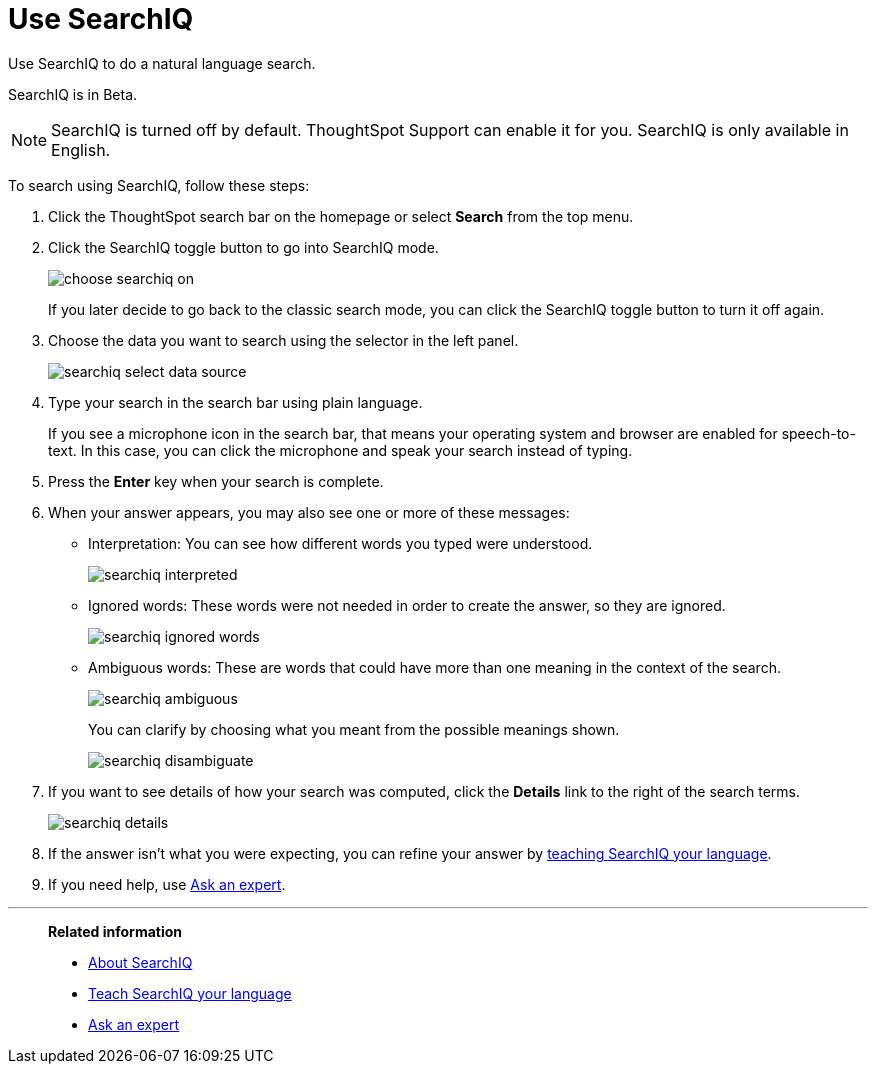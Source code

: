 = Use SearchIQ
:last_updated: 11/19/2019

Use SearchIQ to do a natural language search.

SearchIQ is in [.label.label-beta]#Beta#.

NOTE: SearchIQ is turned off by default. ThoughtSpot Support can enable it for you.
SearchIQ is only available in English.

To search using SearchIQ, follow these steps:

. Click the ThoughtSpot search bar on the homepage or select *Search* from the top menu.
. Click the SearchIQ toggle button to go into SearchIQ mode.
+
image::choose_searchiq_on.png[]
+
If you later decide to go back to the classic search mode, you can click the SearchIQ toggle button to turn it off again.

. Choose the data you want to search using the selector in the left panel.
+
image::searchiq_select_data_source.png[]

. Type your search in the search bar using plain language.
+
If you see a microphone icon in the search bar, that means your operating system and browser are enabled for speech-to-text.
In this case, you can click the microphone and speak your search instead of typing.

. Press the *Enter* key when your search is complete.
. When your answer appears, you may also see one or more of these messages:
 ** Interpretation: You can see how different words you typed were understood.
+
image::searchiq_interpreted.png[]

 ** Ignored words: These words were not needed in order to create the answer, so they are ignored.
+
image::searchiq_ignored_words.png[]

 ** Ambiguous words: These are words that could have more than one meaning in the context of the search.
+
image::searchiq_ambiguous.png[]
+
You can clarify by choosing what you meant from the possible meanings shown.
+
image::searchiq_disambiguate.png[]
. If you want to see details of how your search was computed, click the *Details* link to the right of the search terms.
+
image::searchiq_details.png[]

. If the answer isn't what you were expecting, you can refine your answer by xref:teach-searchiq.adoc[teaching SearchIQ your language].
. If you need help, use xref:ask-an-expert.adoc[Ask an expert].

'''
> **Related information**
>
> * xref:about-searchiq.adoc[About SearchIQ]
> * xref:teach-searchiq.adoc[Teach SearchIQ your language]
> * xref:ask-an-expert.adoc[Ask an expert]
